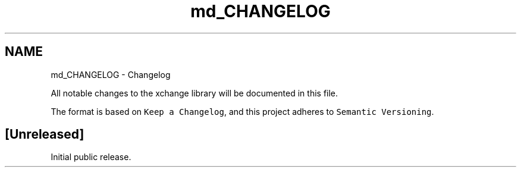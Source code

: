.TH "md_CHANGELOG" 3 "Version v0.9" "xchange" \" -*- nroff -*-
.ad l
.nh
.SH NAME
md_CHANGELOG \- Changelog 
.PP
 All notable changes to the xchange library will be documented in this file\&.
.PP
The format is based on \fCKeep a Changelog\fP, and this project adheres to \fCSemantic Versioning\fP\&.
.SH "[Unreleased]"
.PP
Initial public release\&. 
